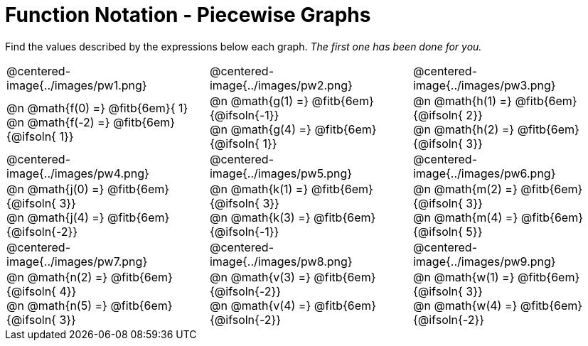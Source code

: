 = Function Notation - Piecewise Graphs

++++
<style>
  .pyret-table td, th { padding: 4px !important; }
  table table { margin: 3ex auto !important; max-width: 140px !important; }
  td .autonum:after { content: ")  " !important; white-space: pre; }

  /* Add a horizontal padding to all the cells... */
  table tr td { padding: 0px 15px !important; }

  .tableblock, .centered-image {
    padding:    0 !important;
    margin:     0 !important;
    text-align: left;
  }
  img { max-width: 200px; }
</style>
++++

Find the values described by the expressions below each graph. _The first one has been done for you._

[.FillVerticalSpace, cols="^.<1,^.<1,^.<1", stripes="none"]
|===
| @centered-image{../images/pw1.png}
| @centered-image{../images/pw2.png}
| @centered-image{../images/pw3.png}

| @n @math{f(0) =}    @fitb{6em}{ 1} +
  @n @math{f(-2) =}   @fitb{6em}{@ifsoln{ 1}}
| @n @math{g(1) =}    @fitb{6em}{@ifsoln{-1}} +
  @n @math{g(4) =}    @fitb{6em}{@ifsoln{ 1}}
| @n @math{h(1) =}    @fitb{6em}{@ifsoln{ 2}} +
  @n @math{h(2) =}    @fitb{6em}{@ifsoln{ 3}}


| @centered-image{../images/pw4.png}
| @centered-image{../images/pw5.png}
| @centered-image{../images/pw6.png}

| @n @math{j(0) =}    @fitb{6em}{@ifsoln{ 3}} +
  @n @math{j(4) =}    @fitb{6em}{@ifsoln{-2}}
| @n @math{k(1) =}    @fitb{6em}{@ifsoln{ 3}} +
  @n @math{k(3) =}    @fitb{6em}{@ifsoln{-1}}
| @n @math{m(2) =}    @fitb{6em}{@ifsoln{ 3}} +
  @n @math{m(4) =}    @fitb{6em}{@ifsoln{ 5}}


| @centered-image{../images/pw7.png}
| @centered-image{../images/pw8.png}
| @centered-image{../images/pw9.png}

| @n @math{n(2) =}    @fitb{6em}{@ifsoln{ 4}} +
  @n @math{n(5) =}    @fitb{6em}{@ifsoln{ 3}}
| @n @math{v(3) =}    @fitb{6em}{@ifsoln{-2}} +
  @n @math{v(4) =}    @fitb{6em}{@ifsoln{-2}}
| @n @math{w(1) =}    @fitb{6em}{@ifsoln{ 3}} +
  @n @math{w(4) =}    @fitb{6em}{@ifsoln{-2}}
|===
